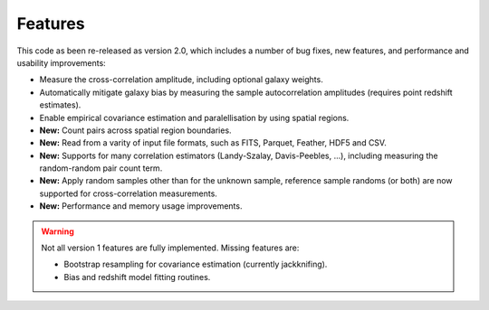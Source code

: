 Features
--------

This code as been re-released as version 2.0, which includes a number of bug
fixes, new features, and performance and usability improvements:

- Measure the cross-correlation amplitude, including optional galaxy weights.
- Automatically mitigate galaxy bias by measuring the sample autocorrelation
  amplitudes (requires point redshift estimates).
- Enable empirical covariance estimation and paralellisation by using spatial
  regions.
- **New:** Count pairs across spatial region boundaries.
- **New:** Read from a varity of input file formats, such as FITS, Parquet,
  Feather, HDF5 and CSV.
- **New:** Supports for many correlation estimators (Landy-Szalay,
  Davis-Peebles, ...), including measuring the random-random pair count term.
- **New:** Apply random samples other than for the unknown sample, reference
  sample randoms (or both) are now supported for cross-correlation measurements.
- **New:** Performance and memory usage improvements.

.. Warning::
    Not all version 1 features are fully implemented. Missing features are:

    - Bootstrap resampling for covariance estimation (currently jackknifing).
    - Bias and redshift model fitting routines.
